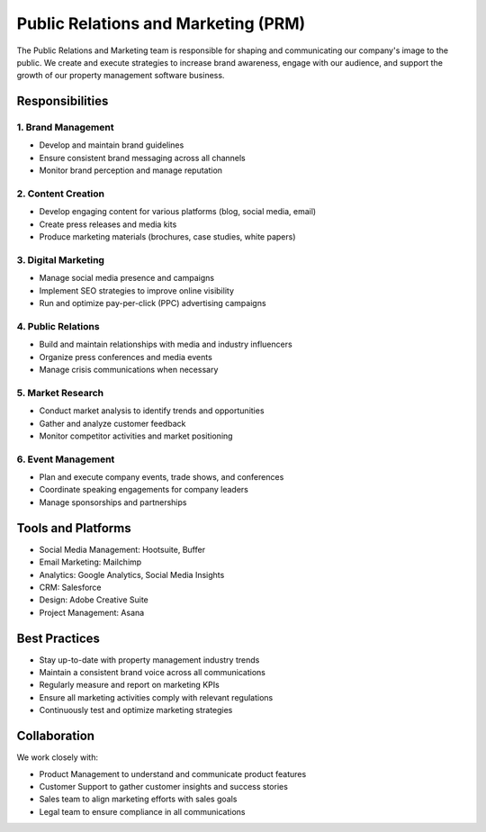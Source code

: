 Public Relations and Marketing (PRM)
====================================

The Public Relations and Marketing team is responsible for shaping and communicating our company's image to the public. We create and execute strategies to increase brand awareness, engage with our audience, and support the growth of our property management software business.

Responsibilities
----------------

1. Brand Management
^^^^^^^^^^^^^^^^^^^
- Develop and maintain brand guidelines
- Ensure consistent brand messaging across all channels
- Monitor brand perception and manage reputation

2. Content Creation
^^^^^^^^^^^^^^^^^^^
- Develop engaging content for various platforms (blog, social media, email)
- Create press releases and media kits
- Produce marketing materials (brochures, case studies, white papers)

3. Digital Marketing
^^^^^^^^^^^^^^^^^^^^
- Manage social media presence and campaigns
- Implement SEO strategies to improve online visibility
- Run and optimize pay-per-click (PPC) advertising campaigns

4. Public Relations
^^^^^^^^^^^^^^^^^^^
- Build and maintain relationships with media and industry influencers
- Organize press conferences and media events
- Manage crisis communications when necessary

5. Market Research
^^^^^^^^^^^^^^^^^^
- Conduct market analysis to identify trends and opportunities
- Gather and analyze customer feedback
- Monitor competitor activities and market positioning

6. Event Management
^^^^^^^^^^^^^^^^^^^
- Plan and execute company events, trade shows, and conferences
- Coordinate speaking engagements for company leaders
- Manage sponsorships and partnerships

Tools and Platforms
-------------------

- Social Media Management: Hootsuite, Buffer
- Email Marketing: Mailchimp
- Analytics: Google Analytics, Social Media Insights
- CRM: Salesforce
- Design: Adobe Creative Suite
- Project Management: Asana

Best Practices
--------------

- Stay up-to-date with property management industry trends
- Maintain a consistent brand voice across all communications
- Regularly measure and report on marketing KPIs
- Ensure all marketing activities comply with relevant regulations
- Continuously test and optimize marketing strategies

Collaboration
-------------

We work closely with:

- Product Management to understand and communicate product features
- Customer Support to gather customer insights and success stories
- Sales team to align marketing efforts with sales goals
- Legal team to ensure compliance in all communications